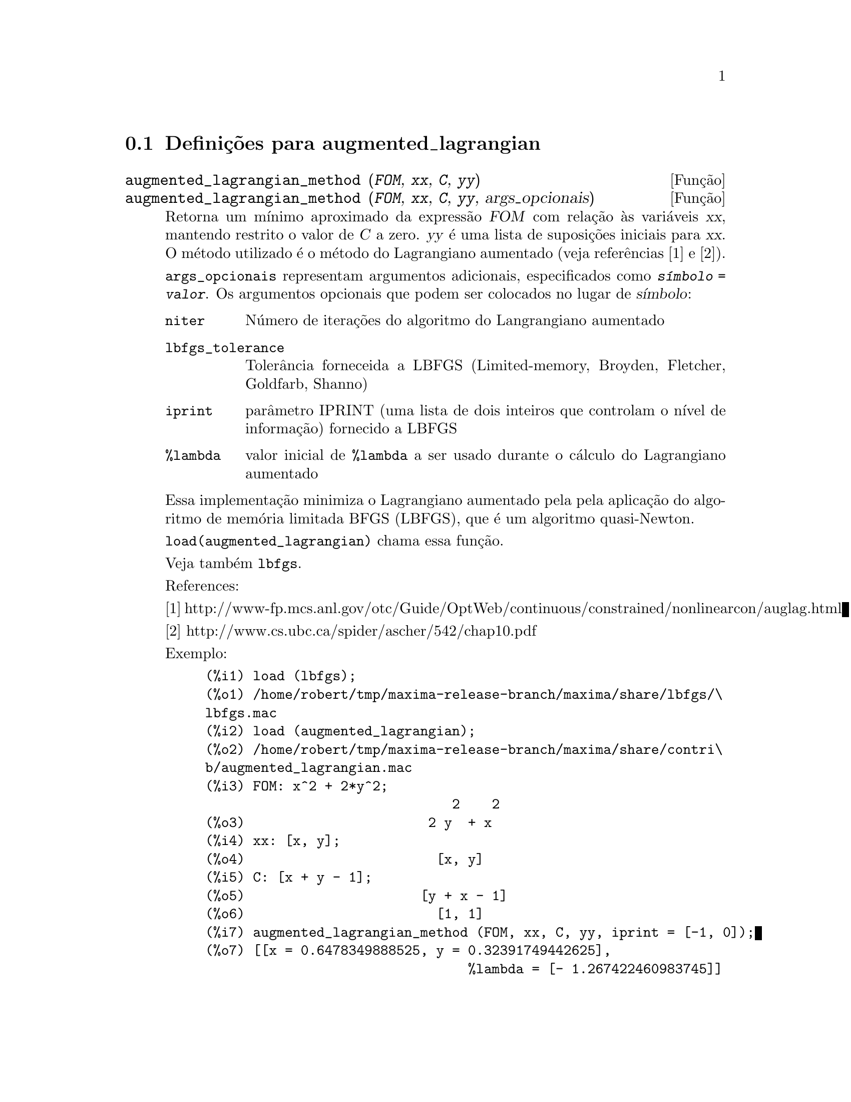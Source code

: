 @c /augmented_lagrangian.texi/1.2/Wed Sep 27 07:36:26 2006//
@menu
* Defini@,{c}@~oes para augmented_lagrangian::
@end menu

@node Defini@,{c}@~oes para augmented_lagrangian,  , augmented_lagrangian, augmented_lagrangian
@section Defini@,{c}@~oes para augmented_lagrangian

@deffn {Fun@,{c}@~ao} augmented_lagrangian_method (@var{FOM}, @var{xx}, @var{C}, @var{yy})
@deffnx {Fun@,{c}@~ao} augmented_lagrangian_method (@var{FOM}, @var{xx}, @var{C}, @var{yy}, args_opcionais)
 
Retorna um m@'{@dotless{i}}nimo aproximado da express@~ao @var{FOM}
com rela@,{c}@~ao @`as vari@'aveis @var{xx},
mantendo restrito o valor de @var{C} a zero.
@var{yy} @'e uma lista de suposi@,{c}@~oes iniciais para @var{xx}.
O m@'etodo utilizado @'e o m@'etodo do Lagrangiano aumentado (veja refer@^encias [1] e [2]).

@code{args_opcionais} representam argumentos adicionais,
especificados como @code{@var{s@'{@dotless{i}}mbolo} = @var{valor}}.
Os argumentos opcionais que podem ser colocados no lugar de @var{s@'{@dotless{i}}mbolo}:
 
@table @code
@item niter
N@'umero de itera@,{c}@~oes do algoritmo do Langrangiano aumentado
@item lbfgs_tolerance
Toler@^ancia forneceida a LBFGS (Limited-memory, Broyden, Fletcher, Goldfarb, Shanno)
@item iprint
par@^ametro IPRINT (uma lista de dois inteiros que controlam o n@'{@dotless{i}}vel de informa@,{c}@~ao) fornecido a LBFGS
@item %lambda
valor inicial de @code{%lambda} a ser usado durante o c@'alculo do Lagrangiano aumentado
@end table

Essa implementa@,{c}@~ao minimiza o Lagrangiano aumentado pela
pela aplica@,{c}@~ao do algoritmo de mem@'oria limitada BFGS (LBFGS),
que @'e um algoritmo quasi-Newton.

@code{load(augmented_lagrangian)} chama essa fun@,{c}@~ao.
 
Veja tamb@'em @code{lbfgs}.

References:

[1] http://www-fp.mcs.anl.gov/otc/Guide/OptWeb/continuous/constrained/nonlinearcon/auglag.html

[2] http://www.cs.ubc.ca/spider/ascher/542/chap10.pdf

Exemplo:

@c ===beg===
@c load (lbfgs);
@c load (augmented_lagrangian);
@c FOM: x^2 + 2*y^2;
@c xx: [x, y];
@c C: [x + y - 1];
@c yy: [1, 1];
@c augmented_lagrangian_method (FOM, xx, C, yy, iprint = [-1, 0]);
@c ===end===
@example
(%i1) load (lbfgs);
(%o1) /home/robert/tmp/maxima-release-branch/maxima/share/lbfgs/\
lbfgs.mac
(%i2) load (augmented_lagrangian);
(%o2) /home/robert/tmp/maxima-release-branch/maxima/share/contri\
b/augmented_lagrangian.mac
(%i3) FOM: x^2 + 2*y^2;
                               2    2
(%o3)                       2 y  + x
(%i4) xx: [x, y];
(%o4)                        [x, y]
(%i5) C: [x + y - 1];
(%o5)                      [y + x - 1]
(%o6)                        [1, 1]
(%i7) augmented_lagrangian_method (FOM, xx, C, yy, iprint = [-1, 0]);
(%o7) [[x = 0.6478349888525, y = 0.32391749442625], 
                                 %lambda = [- 1.267422460983745]]
@end example

@end deffn

